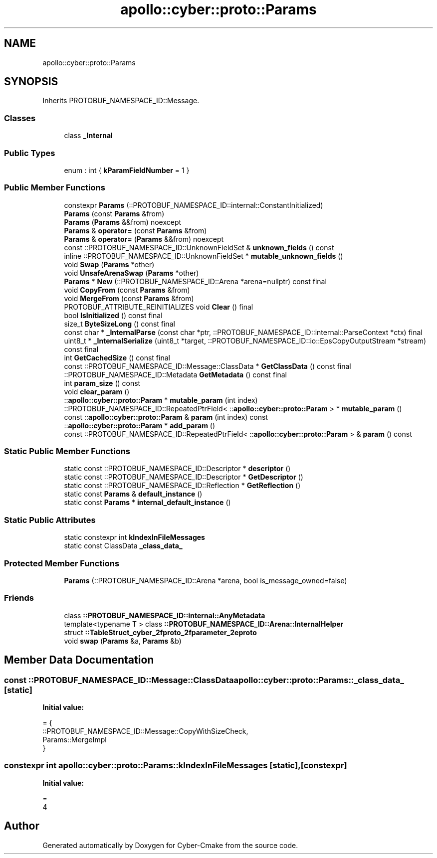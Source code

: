 .TH "apollo::cyber::proto::Params" 3 "Sun Sep 3 2023" "Version 8.0" "Cyber-Cmake" \" -*- nroff -*-
.ad l
.nh
.SH NAME
apollo::cyber::proto::Params
.SH SYNOPSIS
.br
.PP
.PP
Inherits PROTOBUF_NAMESPACE_ID::Message\&.
.SS "Classes"

.in +1c
.ti -1c
.RI "class \fB_Internal\fP"
.br
.in -1c
.SS "Public Types"

.in +1c
.ti -1c
.RI "enum : int { \fBkParamFieldNumber\fP = 1 }"
.br
.in -1c
.SS "Public Member Functions"

.in +1c
.ti -1c
.RI "constexpr \fBParams\fP (::PROTOBUF_NAMESPACE_ID::internal::ConstantInitialized)"
.br
.ti -1c
.RI "\fBParams\fP (const \fBParams\fP &from)"
.br
.ti -1c
.RI "\fBParams\fP (\fBParams\fP &&from) noexcept"
.br
.ti -1c
.RI "\fBParams\fP & \fBoperator=\fP (const \fBParams\fP &from)"
.br
.ti -1c
.RI "\fBParams\fP & \fBoperator=\fP (\fBParams\fP &&from) noexcept"
.br
.ti -1c
.RI "const ::PROTOBUF_NAMESPACE_ID::UnknownFieldSet & \fBunknown_fields\fP () const"
.br
.ti -1c
.RI "inline ::PROTOBUF_NAMESPACE_ID::UnknownFieldSet * \fBmutable_unknown_fields\fP ()"
.br
.ti -1c
.RI "void \fBSwap\fP (\fBParams\fP *other)"
.br
.ti -1c
.RI "void \fBUnsafeArenaSwap\fP (\fBParams\fP *other)"
.br
.ti -1c
.RI "\fBParams\fP * \fBNew\fP (::PROTOBUF_NAMESPACE_ID::Arena *arena=nullptr) const final"
.br
.ti -1c
.RI "void \fBCopyFrom\fP (const \fBParams\fP &from)"
.br
.ti -1c
.RI "void \fBMergeFrom\fP (const \fBParams\fP &from)"
.br
.ti -1c
.RI "PROTOBUF_ATTRIBUTE_REINITIALIZES void \fBClear\fP () final"
.br
.ti -1c
.RI "bool \fBIsInitialized\fP () const final"
.br
.ti -1c
.RI "size_t \fBByteSizeLong\fP () const final"
.br
.ti -1c
.RI "const char * \fB_InternalParse\fP (const char *ptr, ::PROTOBUF_NAMESPACE_ID::internal::ParseContext *ctx) final"
.br
.ti -1c
.RI "uint8_t * \fB_InternalSerialize\fP (uint8_t *target, ::PROTOBUF_NAMESPACE_ID::io::EpsCopyOutputStream *stream) const final"
.br
.ti -1c
.RI "int \fBGetCachedSize\fP () const final"
.br
.ti -1c
.RI "const ::PROTOBUF_NAMESPACE_ID::Message::ClassData * \fBGetClassData\fP () const final"
.br
.ti -1c
.RI "::PROTOBUF_NAMESPACE_ID::Metadata \fBGetMetadata\fP () const final"
.br
.ti -1c
.RI "int \fBparam_size\fP () const"
.br
.ti -1c
.RI "void \fBclear_param\fP ()"
.br
.ti -1c
.RI "::\fBapollo::cyber::proto::Param\fP * \fBmutable_param\fP (int index)"
.br
.ti -1c
.RI "::PROTOBUF_NAMESPACE_ID::RepeatedPtrField< ::\fBapollo::cyber::proto::Param\fP > * \fBmutable_param\fP ()"
.br
.ti -1c
.RI "const ::\fBapollo::cyber::proto::Param\fP & \fBparam\fP (int index) const"
.br
.ti -1c
.RI "::\fBapollo::cyber::proto::Param\fP * \fBadd_param\fP ()"
.br
.ti -1c
.RI "const ::PROTOBUF_NAMESPACE_ID::RepeatedPtrField< ::\fBapollo::cyber::proto::Param\fP > & \fBparam\fP () const"
.br
.in -1c
.SS "Static Public Member Functions"

.in +1c
.ti -1c
.RI "static const ::PROTOBUF_NAMESPACE_ID::Descriptor * \fBdescriptor\fP ()"
.br
.ti -1c
.RI "static const ::PROTOBUF_NAMESPACE_ID::Descriptor * \fBGetDescriptor\fP ()"
.br
.ti -1c
.RI "static const ::PROTOBUF_NAMESPACE_ID::Reflection * \fBGetReflection\fP ()"
.br
.ti -1c
.RI "static const \fBParams\fP & \fBdefault_instance\fP ()"
.br
.ti -1c
.RI "static const \fBParams\fP * \fBinternal_default_instance\fP ()"
.br
.in -1c
.SS "Static Public Attributes"

.in +1c
.ti -1c
.RI "static constexpr int \fBkIndexInFileMessages\fP"
.br
.ti -1c
.RI "static const ClassData \fB_class_data_\fP"
.br
.in -1c
.SS "Protected Member Functions"

.in +1c
.ti -1c
.RI "\fBParams\fP (::PROTOBUF_NAMESPACE_ID::Arena *arena, bool is_message_owned=false)"
.br
.in -1c
.SS "Friends"

.in +1c
.ti -1c
.RI "class \fB::PROTOBUF_NAMESPACE_ID::internal::AnyMetadata\fP"
.br
.ti -1c
.RI "template<typename T > class \fB::PROTOBUF_NAMESPACE_ID::Arena::InternalHelper\fP"
.br
.ti -1c
.RI "struct \fB::TableStruct_cyber_2fproto_2fparameter_2eproto\fP"
.br
.ti -1c
.RI "void \fBswap\fP (\fBParams\fP &a, \fBParams\fP &b)"
.br
.in -1c
.SH "Member Data Documentation"
.PP 
.SS "const ::PROTOBUF_NAMESPACE_ID::Message::ClassData apollo::cyber::proto::Params::_class_data_\fC [static]\fP"
\fBInitial value:\fP
.PP
.nf
= {
    ::PROTOBUF_NAMESPACE_ID::Message::CopyWithSizeCheck,
    Params::MergeImpl
}
.fi
.SS "constexpr int apollo::cyber::proto::Params::kIndexInFileMessages\fC [static]\fP, \fC [constexpr]\fP"
\fBInitial value:\fP
.PP
.nf
=
    4
.fi


.SH "Author"
.PP 
Generated automatically by Doxygen for Cyber-Cmake from the source code\&.
